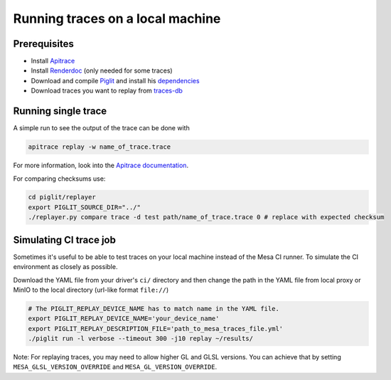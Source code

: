 Running traces on a local machine
=================================

Prerequisites
-------------
- Install `Apitrace <https://apitrace.github.io/>`__
- Install `Renderdoc <https://renderdoc.org/>`__ (only needed for some traces)
- Download and compile `Piglit <https://gitlab.freedesktop.org/mesa/piglit>`__ and install his `dependencies <https://gitlab.freedesktop.org/mesa/piglit#2-setup>`__
- Download traces you want to replay from `traces-db <https://gitlab.freedesktop.org/gfx-ci/tracie/traces-db/>`__

Running single trace
--------------------
A simple run to see the output of the trace can be done with

.. code-block:: sh

   apitrace replay -w name_of_trace.trace

For more information, look into the `Apitrace documentation <https://github.com/apitrace/apitrace/blob/master/docs/USAGE.markdown>`__.

For comparing checksums use:

.. code-block:: sh

   cd piglit/replayer
   export PIGLIT_SOURCE_DIR="../"
   ./replayer.py compare trace -d test path/name_of_trace.trace 0 # replace with expected checksum


Simulating CI trace job
-----------------------

Sometimes it's useful to be able to test traces on your local machine instead of the Mesa CI runner. To simulate the CI environment as closely as possible.

Download the YAML file from your driver's ``ci/`` directory and then change the path in the YAML file from local proxy or MinIO to the local directory (url-like format ``file://``)

.. code-block:: sh

   # The PIGLIT_REPLAY_DEVICE_NAME has to match name in the YAML file.
   export PIGLIT_REPLAY_DEVICE_NAME='your_device_name'
   export PIGLIT_REPLAY_DESCRIPTION_FILE='path_to_mesa_traces_file.yml'
   ./piglit run -l verbose --timeout 300 -j10 replay ~/results/


Note: For replaying traces, you may need to allow higher GL and GLSL versions. You can achieve that by setting  ``MESA_GLSL_VERSION_OVERRIDE`` and ``MESA_GL_VERSION_OVERRIDE``.
